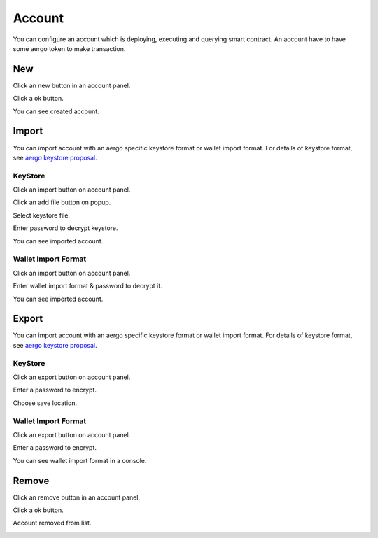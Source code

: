 Account
=======

You can configure an account which is deploying, executing and querying smart contract. An account have to have some aergo token to make transaction.

New
---

Click an new button in an account panel.

.. image:: ../_static/img/new-account-1.png

Click a ok button.

.. image:: ../_static/img/new-account-2.png

You can see created account.

.. image:: ../_static/img/new-account-3.png

Import
------

You can import account with an aergo specific keystore format or wallet import format. For details of keystore format, see `aergo keystore proposal <https://github.com/aergoio/aergo/pull/102>`_.

KeyStore
^^^^^^^^

Click an import button on account panel.

.. image:: ../_static/img/import-account-keystore-1.png

Click an add file button on popup.

.. image:: ../_static/img/import-account-keystore-2.png

Select keystore file.

.. image:: ../_static/img/import-account-keystore-3.png

Enter password to decrypt keystore.

.. image:: ../_static/img/import-account-keystore-4.png

You can see imported account.

.. image:: ../_static/img/import-account-keystore-5.png

Wallet Import Format
^^^^^^^^^^^^^^^^^^^^

Click an import button on account panel.

.. image:: ../_static/img/import-account-wif-1.png

Enter wallet import format & password to decrypt it.

.. image:: ../_static/img/import-account-wif-2.png

You can see imported account.

.. image:: ../_static/img/import-account-wif-3.png

Export
------

You can import account with an aergo specific keystore format or wallet import format. For details of keystore format, see `aergo keystore proposal <https://github.com/aergoio/aergo/pull/102>`_.

KeyStore
^^^^^^^^

Click an export button on account panel.

.. image:: ../_static/img/export-account-keystore-1.png

Enter a password to encrypt.

.. image:: ../_static/img/export-account-keystore-2.png

Choose save location.

.. image:: ../_static/img/export-account-keystore-3.png

Wallet Import Format
^^^^^^^^^^^^^^^^^^^^

Click an export button on account panel.

.. image:: ../_static/img/export-account-wif-1.png

Enter a password to encrypt.

.. image:: ../_static/img/export-account-wif-2.png

You can see wallet import format in a console.

.. image:: ../_static/img/export-account-wif-3.png

Remove
------

Click an remove button in an account panel.

.. image:: ../_static/img/remove-account-1.png

Click a ok button.

.. image:: ../_static/img/remove-account-2.png

Account removed from list.

.. image:: ../_static/img/remove-account-3.png
